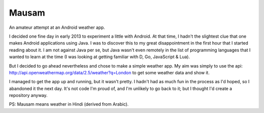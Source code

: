 Mausam
======

An amateur attempt at an Android weather app.

I decided one fine day in early 2013 to experiment a little with Android. At
that time, I hadn't the slightest clue that one makes Android applications using
Java. I was to discover this to my great disappointment in the first hour that I
started reading about it. I am not against Java per se, but Java wasn't even
remotely in the list of programming languages that I wanted to learn at the time
(I was looking at getting familiar with D, Go, JavaScript & Lua).

But I decided to go ahead nevertheless and chose to make a simple weather app.
My aim was simply to use the api:
http://api.openweathermap.org/data/2.5/weather?q=London
to get some weather data and show it.

I managed to get the app up and running, but it wasn't pretty. I hadn't had as
much fun in the process as I'd hoped, so I abandoned it the next day.
It's not code I'm proud of, and I'm unlikely to go back to it; but I thought I'd
create a repository anyway.


PS: Mausam means weather in Hindi (derived from Arabic).


